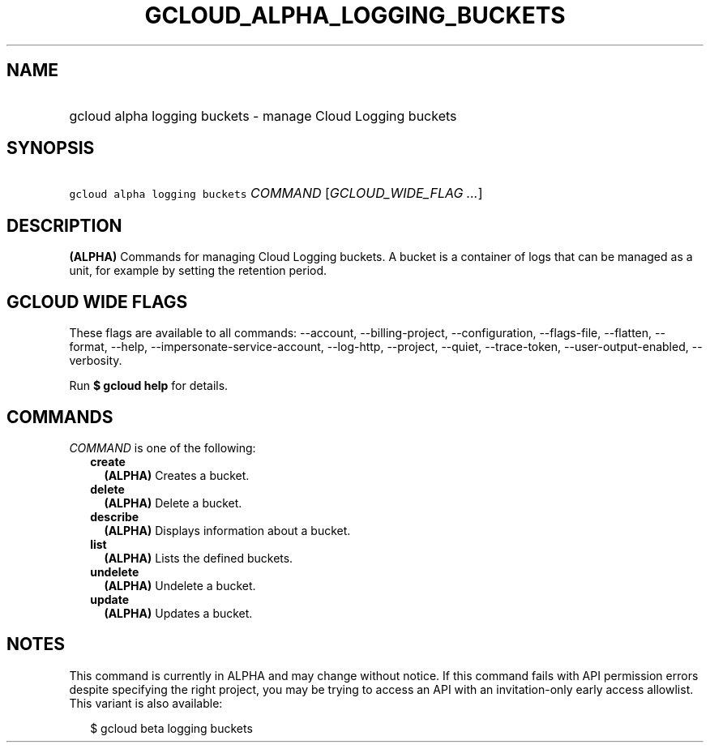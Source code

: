 
.TH "GCLOUD_ALPHA_LOGGING_BUCKETS" 1



.SH "NAME"
.HP
gcloud alpha logging buckets \- manage Cloud Logging buckets



.SH "SYNOPSIS"
.HP
\f5gcloud alpha logging buckets\fR \fICOMMAND\fR [\fIGCLOUD_WIDE_FLAG\ ...\fR]



.SH "DESCRIPTION"

\fB(ALPHA)\fR Commands for managing Cloud Logging buckets. A bucket is a
container of logs that can be managed as a unit, for example by setting the
retention period.



.SH "GCLOUD WIDE FLAGS"

These flags are available to all commands: \-\-account, \-\-billing\-project,
\-\-configuration, \-\-flags\-file, \-\-flatten, \-\-format, \-\-help,
\-\-impersonate\-service\-account, \-\-log\-http, \-\-project, \-\-quiet,
\-\-trace\-token, \-\-user\-output\-enabled, \-\-verbosity.

Run \fB$ gcloud help\fR for details.



.SH "COMMANDS"

\f5\fICOMMAND\fR\fR is one of the following:

.RS 2m
.TP 2m
\fBcreate\fR
\fB(ALPHA)\fR Creates a bucket.

.TP 2m
\fBdelete\fR
\fB(ALPHA)\fR Delete a bucket.

.TP 2m
\fBdescribe\fR
\fB(ALPHA)\fR Displays information about a bucket.

.TP 2m
\fBlist\fR
\fB(ALPHA)\fR Lists the defined buckets.

.TP 2m
\fBundelete\fR
\fB(ALPHA)\fR Undelete a bucket.

.TP 2m
\fBupdate\fR
\fB(ALPHA)\fR Updates a bucket.


.RE
.sp

.SH "NOTES"

This command is currently in ALPHA and may change without notice. If this
command fails with API permission errors despite specifying the right project,
you may be trying to access an API with an invitation\-only early access
allowlist. This variant is also available:

.RS 2m
$ gcloud beta logging buckets
.RE

